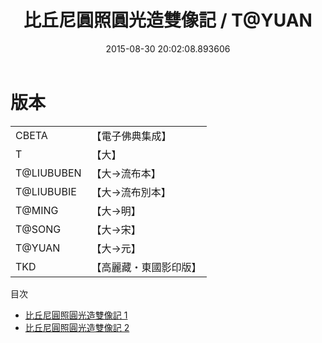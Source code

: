 #+TITLE: 比丘尼圓照圓光造雙像記 / T@YUAN

#+DATE: 2015-08-30 20:02:08.893606
* 版本
 |     CBETA|【電子佛典集成】|
 |         T|【大】     |
 |T@LIUBUBEN|【大→流布本】 |
 |T@LIUBUBIE|【大→流布別本】|
 |    T@MING|【大→明】   |
 |    T@SONG|【大→宋】   |
 |    T@YUAN|【大→元】   |
 |       TKD|【高麗藏・東國影印版】|
目次
 - [[file:KR6f0060_001.txt][比丘尼圓照圓光造雙像記 1]]
 - [[file:KR6f0060_002.txt][比丘尼圓照圓光造雙像記 2]]
